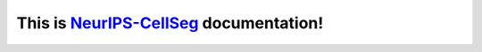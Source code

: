 This is `NeurIPS-CellSeg <https://neurips22-cellseg.grand-challenge.org/>`_ documentation!
===================================
